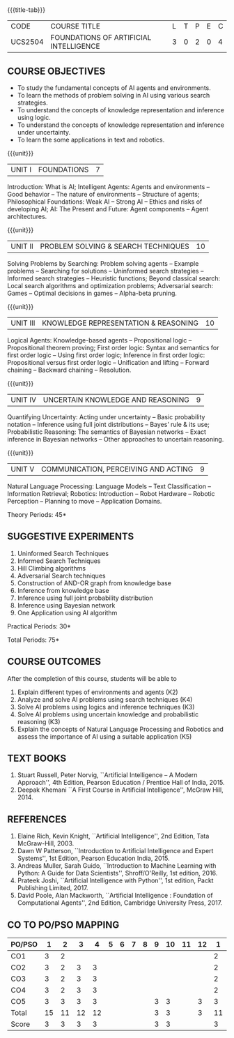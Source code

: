 *  
:properties:
:author: Dr. T.T.Mirnalinee and Dr. S. Kavitha
:date: 27-03-2021
:end:
# PRINCIPLES OF ARTIFICIAL INTELLIGENCE

#+startup: showall
{{{title-tab}}}
| CODE    | COURSE TITLE                           | L | T | P | E | C |
| UCS2504 | FOUNDATIONS OF ARTIFICIAL INTELLIGENCE | 3 | 0 | 2 | 0 | 4 |

** R2018 CHANGES                                                   :noexport:
1. This course syllabus is substantially different from the current
   one in Anna University curriculum in unit IV and V.
2. Unit IV, Uncertainty is given instead of Software agents.Unit V,
   Introduction to Learning is given, instead of Applications.
3. Five Course outcomes specified and aligned with units
4. Lab Exercises are given for each unit.

** R2021 CHANGES :noexport:
1. Unit V - COMMUNICATION, PERCEIVING AND ACTING, is given instead of Learning, since Machine Learning comes in the same year.
2. Six Course outcomes specified and aligned with units
3. Lab Exercises are given from the units units 2, 3 and 4.
4. CO6 is included additionally
5. CO-PO-PSO mapping is updated on 16.06.2021
6. CO reduced to five and mapping updated with indicator on 11.03.2021

** COURSE OBJECTIVES
- To study the fundamental concepts of AI agents and environments.
- To learn the methods of problem solving in AI using various search
  strategies.
- To understand the concepts of knowledge representation and inference
  using logic.
- To understand the concepts of knowledge representation and inference
  under uncertainty.
- To learn the some applications in text and robotics.

{{{unit}}}
| UNIT I | FOUNDATIONS | 7 |
Introduction: What is AI; Intelligent Agents: Agents and environments
-- Good behavior -- The nature of environments -- Structure of agents;
Philosophical Foundations: Weak AI -- Strong AI -- Ethics and risks of
developing AI; AI: The Present and Future: Agent components -- Agent
architectures.

{{{unit}}}
| UNIT II | PROBLEM SOLVING & SEARCH TECHNIQUES | 10 |
Solving Problems by Searching: Problem solving agents -- Example
problems -- Searching for solutions -- Uninformed search strategies --
Informed search strategies -- Heuristic functions; Beyond classical
search: Local search algorithms and optimization problems; Adversarial
search: Games -- Optimal decisions in games -- Alpha-beta pruning.


{{{unit}}}
| UNIT III | KNOWLEDGE REPRESENTATION & REASONING | 10 |
Logical Agents: Knowledge-based agents -- Propositional logic --
Propositional theorem proving; First order logic: Syntax and semantics
for first order logic -- Using first order logic; Inference in first
order logic: Propositional versus first order logic -- Unification and
lifting -- Forward chaining -- Backward chaining -- Resolution.

{{{unit}}}
| UNIT IV | UNCERTAIN KNOWLEDGE AND REASONING | 9 |
Quantifying Uncertainty: Acting under uncertainty -- Basic probability
notation -- Inference using full joint distributions -- Bayes’ rule &
its use; Probabilistic Reasoning: The semantics of Bayesian networks
-- Exact inference in Bayesian networks -- Other approaches to
uncertain reasoning.

{{{unit}}}
| UNIT V | COMMUNICATION, PERCEIVING AND ACTING | 9 |
Natural Language Processing: Language Models -- Text Classification --
Information Retrieval; Robotics: Introduction -- Robot Hardware --
Robotic Perception -- Planning to move -- Application Domains.

\hfill *Theory Periods: 45*

** SUGGESTIVE EXPERIMENTS
1. Uninformed Search Techniques
2. Informed Search Techniques
3. Hill Climbing algorithms
4. Adversarial Search techniques
5. Construction of AND-OR graph from knowledge base
6. Inference from knowledge base
7. Inference using full joint probability distribution
8. Inference using Bayesian network
9. One Application using AI algorithm

\hfill *Practical Periods: 30*

\hfill *Total Periods: 75*

** COURSE OUTCOMES
After the completion of this course, students will be able to
1. Explain different types of environments and agents (K2)
2. Analyze and solve AI problems using search techniques (K4)
3. Solve AI problems using logics and inference techniques (K3)
4. Solve AI problems using uncertain knowledge and probabilistic reasoning (K3)
5. Explain the concepts of Natural Language Processing and Robotics and assess the importance of AI using a suitable application (K5)

  
** TEXT BOOKS
1. Stuart Russell, Peter Norvig, ``Artificial Intelligence -- A Modern
   Approach'', 4th Edition, Pearson Education / Prentice Hall of
   India, 2015.
2. Deepak Khemani ``A First Course in Artificial Intelligence'',
   McGraw Hill, 2014.
      
** REFERENCES
1. Elaine Rich, Kevin Knight, ``Artificial Intelligence'', 2nd
   Edition, Tata McGraw-Hill, 2003.
2. Dawn W Patterson, ``Introduction to Artificial Intelligence and
   Expert Systems'', 1st Edition, Pearson Education India, 2015.
3. Andreas Muller, Sarah Guido, ``Introduction to Machine Learning
   with Python: A Guide for Data Scientists'', Shroff/O'Reilly, 1st
   edition, 2016.
4. Prateek Joshi, ``Artificial Intelligence with Python'', 1st
   edition, Packt Publishing Limited, 2017.
5. David Poole, Alan Mackworth, ``Artificial Intelligence : Foundation
   of Computational Agents'', 2nd Edition, Cambridge University
   Press, 2017.


** CO TO PO/PSO MAPPING
| PO/PSO | 1  | 2  | 3 | 4 | 5 | 6 | 7 | 8 | 9 | 10 | 11 | 12 | 1 | 2 | 3 |
|--------+---+---+---+---+---+---+---+---+---+----+----+----+---+---+---|
| CO1    |  3 |  2 |   |   |   |   |   |   |   |    |    |   | 2 |   |   |
| CO2    |  3 |  2 | 3 | 3 |   |   |   |   |   |    |    |   | 2 |   |   |
| CO3    |  3 |  2 | 3 | 3 |   |   |   |   |   |    |    |   | 2 |   |   |
| CO4    |  3 |  2 | 3 | 3 |   |   |   |   |   |    |    |   | 2 |   |   |
| CO5    |  3 |  3 | 3 | 3 |   |   |   |   | 3 | 3  |    | 3 | 3 |   |   |
|--------+---+---+---+---+---+---+---+---+---+----+----+----+---+---+----|
| Total  | 15 | 11 | 12| 12|   |   |   |   | 3 | 3 |    | 3  | 11 |  |  |
| Score  | 3  | 3  | 3 | 3 |   |   |   |   | 3 | 3 |    |    |  3 |  |  | 
